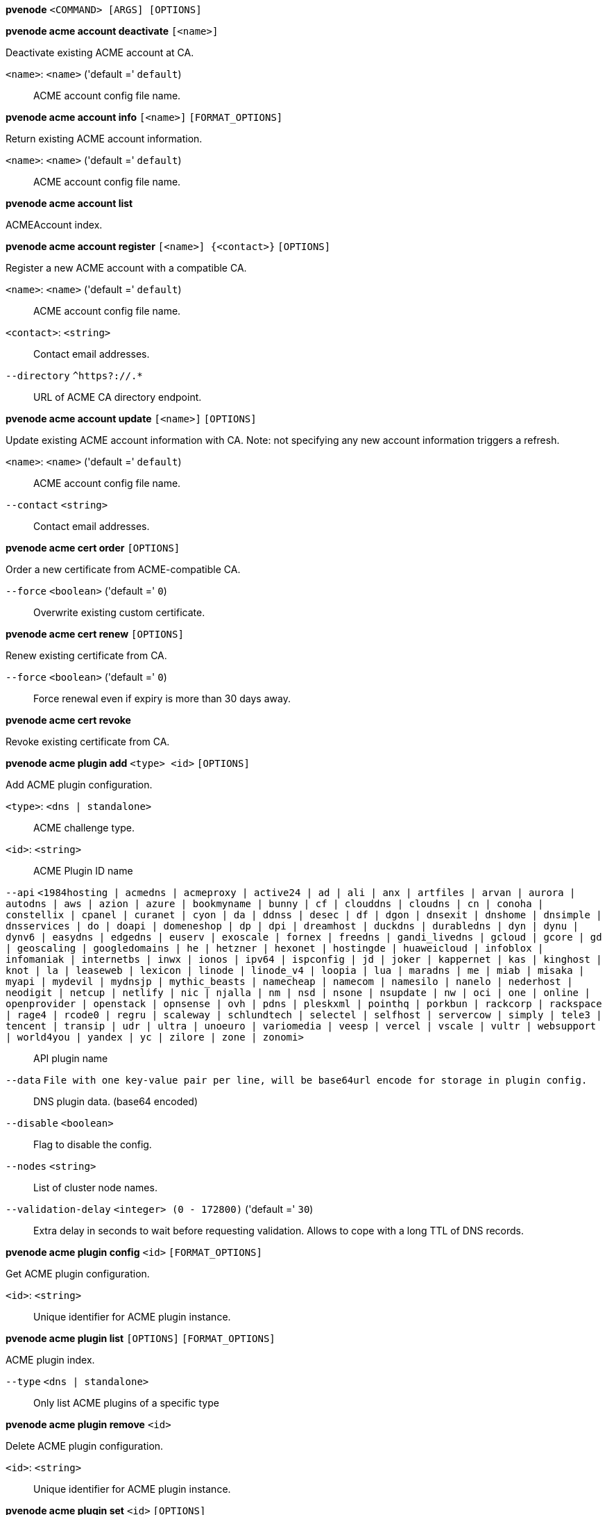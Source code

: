 *pvenode* `<COMMAND> [ARGS] [OPTIONS]`

*pvenode acme account deactivate* `[<name>]`

Deactivate existing ACME account at CA.

`<name>`: `<name>` ('default =' `default`)::

ACME account config file name.

*pvenode acme account info* `[<name>]` `[FORMAT_OPTIONS]`

Return existing ACME account information.

`<name>`: `<name>` ('default =' `default`)::

ACME account config file name.

*pvenode acme account list*

ACMEAccount index.

*pvenode acme account register* `[<name>] {<contact>}` `[OPTIONS]`

Register a new ACME account with a compatible CA.

`<name>`: `<name>` ('default =' `default`)::

ACME account config file name.

`<contact>`: `<string>` ::

Contact email addresses.

`--directory` `^https?://.*` ::

URL of ACME CA directory endpoint.

*pvenode acme account update* `[<name>]` `[OPTIONS]`

Update existing ACME account information with CA. Note: not specifying any
new account information triggers a refresh.

`<name>`: `<name>` ('default =' `default`)::

ACME account config file name.

`--contact` `<string>` ::

Contact email addresses.

*pvenode acme cert order* `[OPTIONS]`

Order a new certificate from ACME-compatible CA.

`--force` `<boolean>` ('default =' `0`)::

Overwrite existing custom certificate.

*pvenode acme cert renew* `[OPTIONS]`

Renew existing certificate from CA.

`--force` `<boolean>` ('default =' `0`)::

Force renewal even if expiry is more than 30 days away.

*pvenode acme cert revoke*

Revoke existing certificate from CA.

*pvenode acme plugin add* `<type> <id>` `[OPTIONS]`

Add ACME plugin configuration.

`<type>`: `<dns | standalone>` ::

ACME challenge type.

`<id>`: `<string>` ::

ACME Plugin ID name

`--api` `<1984hosting | acmedns | acmeproxy | active24 | ad | ali | anx | artfiles | arvan | aurora | autodns | aws | azion | azure | bookmyname | bunny | cf | clouddns | cloudns | cn | conoha | constellix | cpanel | curanet | cyon | da | ddnss | desec | df | dgon | dnsexit | dnshome | dnsimple | dnsservices | do | doapi | domeneshop | dp | dpi | dreamhost | duckdns | durabledns | dyn | dynu | dynv6 | easydns | edgedns | euserv | exoscale | fornex | freedns | gandi_livedns | gcloud | gcore | gd | geoscaling | googledomains | he | hetzner | hexonet | hostingde | huaweicloud | infoblox | infomaniak | internetbs | inwx | ionos | ipv64 | ispconfig | jd | joker | kappernet | kas | kinghost | knot | la | leaseweb | lexicon | linode | linode_v4 | loopia | lua | maradns | me | miab | misaka | myapi | mydevil | mydnsjp | mythic_beasts | namecheap | namecom | namesilo | nanelo | nederhost | neodigit | netcup | netlify | nic | njalla | nm | nsd | nsone | nsupdate | nw | oci | one | online | openprovider | openstack | opnsense | ovh | pdns | pleskxml | pointhq | porkbun | rackcorp | rackspace | rage4 | rcode0 | regru | scaleway | schlundtech | selectel | selfhost | servercow | simply | tele3 | tencent | transip | udr | ultra | unoeuro | variomedia | veesp | vercel | vscale | vultr | websupport | world4you | yandex | yc | zilore | zone | zonomi>` ::

API plugin name

`--data` `File with one key-value pair per line, will be base64url encode for storage in plugin config.` ::

DNS plugin data. (base64 encoded)

`--disable` `<boolean>` ::

Flag to disable the config.

`--nodes` `<string>` ::

List of cluster node names.

`--validation-delay` `<integer> (0 - 172800)` ('default =' `30`)::

Extra delay in seconds to wait before requesting validation. Allows to cope with a long TTL of DNS records.

*pvenode acme plugin config* `<id>` `[FORMAT_OPTIONS]`

Get ACME plugin configuration.

`<id>`: `<string>` ::

Unique identifier for ACME plugin instance.

*pvenode acme plugin list* `[OPTIONS]` `[FORMAT_OPTIONS]`

ACME plugin index.

`--type` `<dns | standalone>` ::

Only list ACME plugins of a specific type

*pvenode acme plugin remove* `<id>`

Delete ACME plugin configuration.

`<id>`: `<string>` ::

Unique identifier for ACME plugin instance.

*pvenode acme plugin set* `<id>` `[OPTIONS]`

Update ACME plugin configuration.

`<id>`: `<string>` ::

ACME Plugin ID name

`--api` `<1984hosting | acmedns | acmeproxy | active24 | ad | ali | anx | artfiles | arvan | aurora | autodns | aws | azion | azure | bookmyname | bunny | cf | clouddns | cloudns | cn | conoha | constellix | cpanel | curanet | cyon | da | ddnss | desec | df | dgon | dnsexit | dnshome | dnsimple | dnsservices | do | doapi | domeneshop | dp | dpi | dreamhost | duckdns | durabledns | dyn | dynu | dynv6 | easydns | edgedns | euserv | exoscale | fornex | freedns | gandi_livedns | gcloud | gcore | gd | geoscaling | googledomains | he | hetzner | hexonet | hostingde | huaweicloud | infoblox | infomaniak | internetbs | inwx | ionos | ipv64 | ispconfig | jd | joker | kappernet | kas | kinghost | knot | la | leaseweb | lexicon | linode | linode_v4 | loopia | lua | maradns | me | miab | misaka | myapi | mydevil | mydnsjp | mythic_beasts | namecheap | namecom | namesilo | nanelo | nederhost | neodigit | netcup | netlify | nic | njalla | nm | nsd | nsone | nsupdate | nw | oci | one | online | openprovider | openstack | opnsense | ovh | pdns | pleskxml | pointhq | porkbun | rackcorp | rackspace | rage4 | rcode0 | regru | scaleway | schlundtech | selectel | selfhost | servercow | simply | tele3 | tencent | transip | udr | ultra | unoeuro | variomedia | veesp | vercel | vscale | vultr | websupport | world4you | yandex | yc | zilore | zone | zonomi>` ::

API plugin name

`--data` `File with one key-value pair per line, will be base64url encode for storage in plugin config.` ::

DNS plugin data. (base64 encoded)

`--delete` `<string>` ::

A list of settings you want to delete.

`--digest` `<string>` ::

Prevent changes if current configuration file has a different digest. This can be used to prevent concurrent modifications.

`--disable` `<boolean>` ::

Flag to disable the config.

`--nodes` `<string>` ::

List of cluster node names.

`--validation-delay` `<integer> (0 - 172800)` ('default =' `30`)::

Extra delay in seconds to wait before requesting validation. Allows to cope with a long TTL of DNS records.

*pvenode cert delete* `[<restart>]`

DELETE custom certificate chain and key.

`<restart>`: `<boolean>` ('default =' `0`)::

Restart pveproxy.

*pvenode cert info* `[FORMAT_OPTIONS]`

Get information about node's certificates.

*pvenode cert set* `<certificates> [<key>]` `[OPTIONS]` `[FORMAT_OPTIONS]`

Upload or update custom certificate chain and key.

`<certificates>`: `<string>` ::

PEM encoded certificate (chain).

`<key>`: `<string>` ::

PEM encoded private key.

`--force` `<boolean>` ('default =' `0`)::

Overwrite existing custom or ACME certificate files.

`--restart` `<boolean>` ('default =' `0`)::

Restart pveproxy.

*pvenode config get* `[OPTIONS]`

Get node configuration options.

`--property` `<acme | acmedomain0 | acmedomain1 | acmedomain2 | acmedomain3 | acmedomain4 | acmedomain5 | description | startall-onboot-delay | wakeonlan>` ('default =' `all`)::

Return only a specific property from the node configuration.

*pvenode config set* `[OPTIONS]`

Set node configuration options.

`--acme` `[account=<name>] [,domains=<domain[;domain;...]>]` ::

Node specific ACME settings.

`--acmedomain[n]` `[domain=]<domain> [,alias=<domain>] [,plugin=<name of the plugin configuration>]` ::

ACME domain and validation plugin

`--delete` `<string>` ::

A list of settings you want to delete.

`--description` `<string>` ::

Description for the Node. Shown in the web-interface node notes panel. This is saved as comment inside the configuration file.

`--digest` `<string>` ::

Prevent changes if current configuration file has different SHA1 digest. This can be used to prevent concurrent modifications.

`--startall-onboot-delay` `<integer> (0 - 300)` ('default =' `0`)::

Initial delay in seconds, before starting all the Virtual Guests with on-boot enabled.

`--wakeonlan` `[mac=]<MAC address> [,bind-interface=<bind interface>] [,broadcast-address=<IPv4 broadcast address>]` ::

Node specific wake on LAN settings.

*pvenode help* `[OPTIONS]`

Get help about specified command.

`--extra-args` `<array>` ::

Shows help for a specific command

`--verbose` `<boolean>` ::

Verbose output format.

*pvenode migrateall* `<target>` `[OPTIONS]`

Migrate all VMs and Containers.

`<target>`: `<string>` ::

Target node.

`--maxworkers` `<integer> (1 - N)` ::

Maximal number of parallel migration job. If not set, uses'max_workers' from datacenter.cfg. One of both must be set!

`--vms` `<string>` ::

Only consider Guests with these IDs.

`--with-local-disks` `<boolean>` ::

Enable live storage migration for local disk

*pvenode startall* `[OPTIONS]`

Start all VMs and containers located on this node (by default only those
with onboot=1).

`--force` `<boolean>` ('default =' `off`)::

Issue start command even if virtual guest have 'onboot' not set or set to off.

`--vms` `<string>` ::

Only consider guests from this comma separated list of VMIDs.

*pvenode stopall* `[OPTIONS]`

Stop all VMs and Containers.

`--force-stop` `<boolean>` ('default =' `1`)::

Force a hard-stop after the timeout.

`--timeout` `<integer> (0 - 7200)` ('default =' `180`)::

Timeout for each guest shutdown task. Depending on `force-stop`, the shutdown gets then simply aborted or a hard-stop is forced.

`--vms` `<string>` ::

Only consider Guests with these IDs.

*pvenode task list* `[OPTIONS]` `[FORMAT_OPTIONS]`

Read task list for one node (finished tasks).

`--errors` `<boolean>` ('default =' `0`)::

Only list tasks with a status of ERROR.

`--limit` `<integer> (0 - N)` ('default =' `50`)::

Only list this amount of tasks.

`--since` `<integer>` ::

Only list tasks since this UNIX epoch.

`--source` `<active | all | archive>` ('default =' `archive`)::

List archived, active or all tasks.

`--start` `<integer> (0 - N)` ('default =' `0`)::

List tasks beginning from this offset.

`--statusfilter` `<string>` ::

List of Task States that should be returned.

`--typefilter` `<string>` ::

Only list tasks of this type (e.g., vzstart, vzdump).

`--until` `<integer>` ::

Only list tasks until this UNIX epoch.

`--userfilter` `<string>` ::

Only list tasks from this user.

`--vmid` `<integer> (100 - 999999999)` ::

Only list tasks for this VM.

*pvenode task log* `<upid>` `[OPTIONS]`

Read task log.

`<upid>`: `<string>` ::

The task's unique ID.

`--download` `<boolean>` ::

Whether the tasklog file should be downloaded. This parameter can't be used in conjunction with other parameters

`--start` `<integer> (0 - N)` ('default =' `0`)::

Start at this line when reading the tasklog

*pvenode task status* `<upid>` `[FORMAT_OPTIONS]`

Read task status.

`<upid>`: `<string>` ::

The task's unique ID.

*pvenode wakeonlan* `<node>`

Try to wake a node via 'wake on LAN' network packet.

`<node>`: `<string>` ::

target node for wake on LAN packet


